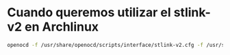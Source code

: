 * Cuando queremos utilizar el stlink-v2 en Archlinux

#+begin_src bash
openocd -f /usr/share/openocd/scripts/interface/stlink-v2.cfg -f /usr/share/openocd/scripts/target/stm32f1x.cfg
#+end_src

